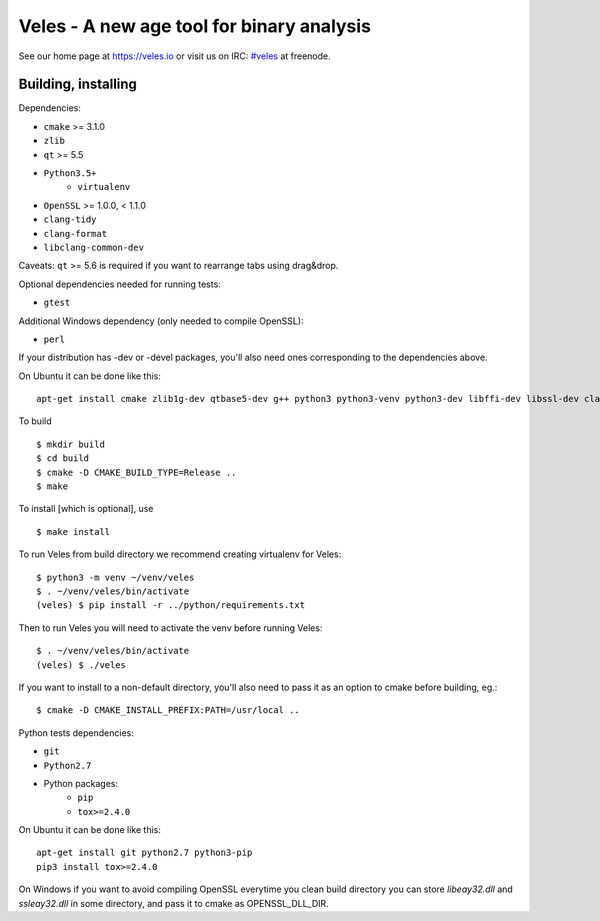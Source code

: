 Veles - A new age tool for binary analysis
==========================================

See our home page at https://veles.io or visit us on IRC: `#veles
<http://webchat.freenode.net/?channels=#veles>`__ at freenode.


Building, installing
--------------------

Dependencies:

- ``cmake`` >= 3.1.0
- ``zlib``
- ``qt`` >= 5.5
- ``Python3.5+``
    - ``virtualenv``
- ``OpenSSL`` >= 1.0.0, < 1.1.0
- ``clang-tidy``
- ``clang-format``
- ``libclang-common-dev``

Caveats:
``qt`` >= 5.6 is required if you want to rearrange tabs using drag&drop.

Optional dependencies needed for running tests:

- ``gtest``

Additional Windows dependency (only needed to compile OpenSSL):

- ``perl``

If your distribution has -dev or -devel packages, you'll also need ones
corresponding to the dependencies above.

On Ubuntu it can be done like this::

    apt-get install cmake zlib1g-dev qtbase5-dev g++ python3 python3-venv python3-dev libffi-dev libssl-dev clang-tidy-3.9 clang-format-3.9 libclang-common-3.9-dev

To build ::

    $ mkdir build
    $ cd build
    $ cmake -D CMAKE_BUILD_TYPE=Release ..
    $ make

To install [which is optional], use ::

    $ make install

To run Veles from build directory we recommend creating virtualenv for Veles::

    $ python3 -m venv ~/venv/veles
    $ . ~/venv/veles/bin/activate
    (veles) $ pip install -r ../python/requirements.txt

Then to run Veles you will need to activate the venv before running Veles::

    $ . ~/venv/veles/bin/activate
    (veles) $ ./veles

If you want to install to a non-default directory, you'll also need to pass
it as an option to cmake before building, eg.::

    $ cmake -D CMAKE_INSTALL_PREFIX:PATH=/usr/local ..

Python tests dependencies:

- ``git``
- ``Python2.7``
- Python packages:
    - ``pip``
    - ``tox>=2.4.0``

On Ubuntu it can be done like this::

    apt-get install git python2.7 python3-pip
    pip3 install tox>=2.4.0

On Windows if you want to avoid compiling OpenSSL everytime you clean build directory
you can store `libeay32.dll` and `ssleay32.dll` in some directory, and pass it to cmake
as OPENSSL_DLL_DIR.

